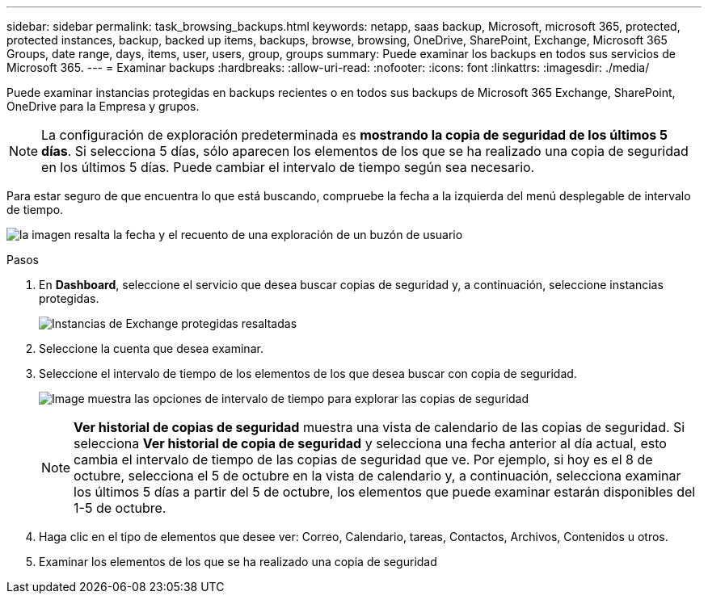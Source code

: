 ---
sidebar: sidebar 
permalink: task_browsing_backups.html 
keywords: netapp, saas backup, Microsoft, microsoft 365, protected, protected instances, backup, backed up items, backups, browse, browsing, OneDrive, SharePoint, Exchange, Microsoft 365 Groups, date range, days, items, user, users, group, groups 
summary: Puede examinar los backups en todos sus servicios de Microsoft 365. 
---
= Examinar backups
:hardbreaks:
:allow-uri-read: 
:nofooter: 
:icons: font
:linkattrs: 
:imagesdir: ./media/


[role="lead"]
Puede examinar instancias protegidas en backups recientes o en todos sus backups de Microsoft 365 Exchange, SharePoint, OneDrive para la Empresa y grupos.


NOTE: La configuración de exploración predeterminada es *mostrando la copia de seguridad de los últimos 5 días*. Si selecciona 5 días, sólo aparecen los elementos de los que se ha realizado una copia de seguridad en los últimos 5 días. Puede cambiar el intervalo de tiempo según sea necesario.

Para estar seguro de que encuentra lo que está buscando, compruebe la fecha a la izquierda del menú desplegable de intervalo de tiempo.

image:8_october_last_5_days_backup_highlight_date_&_count.png["la imagen resalta la fecha y el recuento de una exploración de un buzón de usuario"]

.Pasos
. En *Dashboard*, seleccione el servicio que desea buscar copias de seguridad y, a continuación, seleccione instancias protegidas.
+
image:number_protected_unprotected_highlight_protected.gif["Instancias de Exchange protegidas resaltadas"]

. Seleccione la cuenta que desea examinar.
. Seleccione el intervalo de tiempo de los elementos de los que desea buscar con copia de seguridad.
+
image:date_range_browse_feature.gif["Image muestra las opciones de intervalo de tiempo para explorar las copias de seguridad"]

+

NOTE: *Ver historial de copias de seguridad* muestra una vista de calendario de las copias de seguridad. Si selecciona *Ver historial de copia de seguridad* y selecciona una fecha anterior al día actual, esto cambia el intervalo de tiempo de las copias de seguridad que ve. Por ejemplo, si hoy es el 8 de octubre, selecciona el 5 de octubre en la vista de calendario y, a continuación, selecciona examinar los últimos 5 días a partir del 5 de octubre, los elementos que puede examinar estarán disponibles del 1-5 de octubre.

. Haga clic en el tipo de elementos que desee ver: Correo, Calendario, tareas, Contactos, Archivos, Contenidos u otros.
. Examinar los elementos de los que se ha realizado una copia de seguridad

